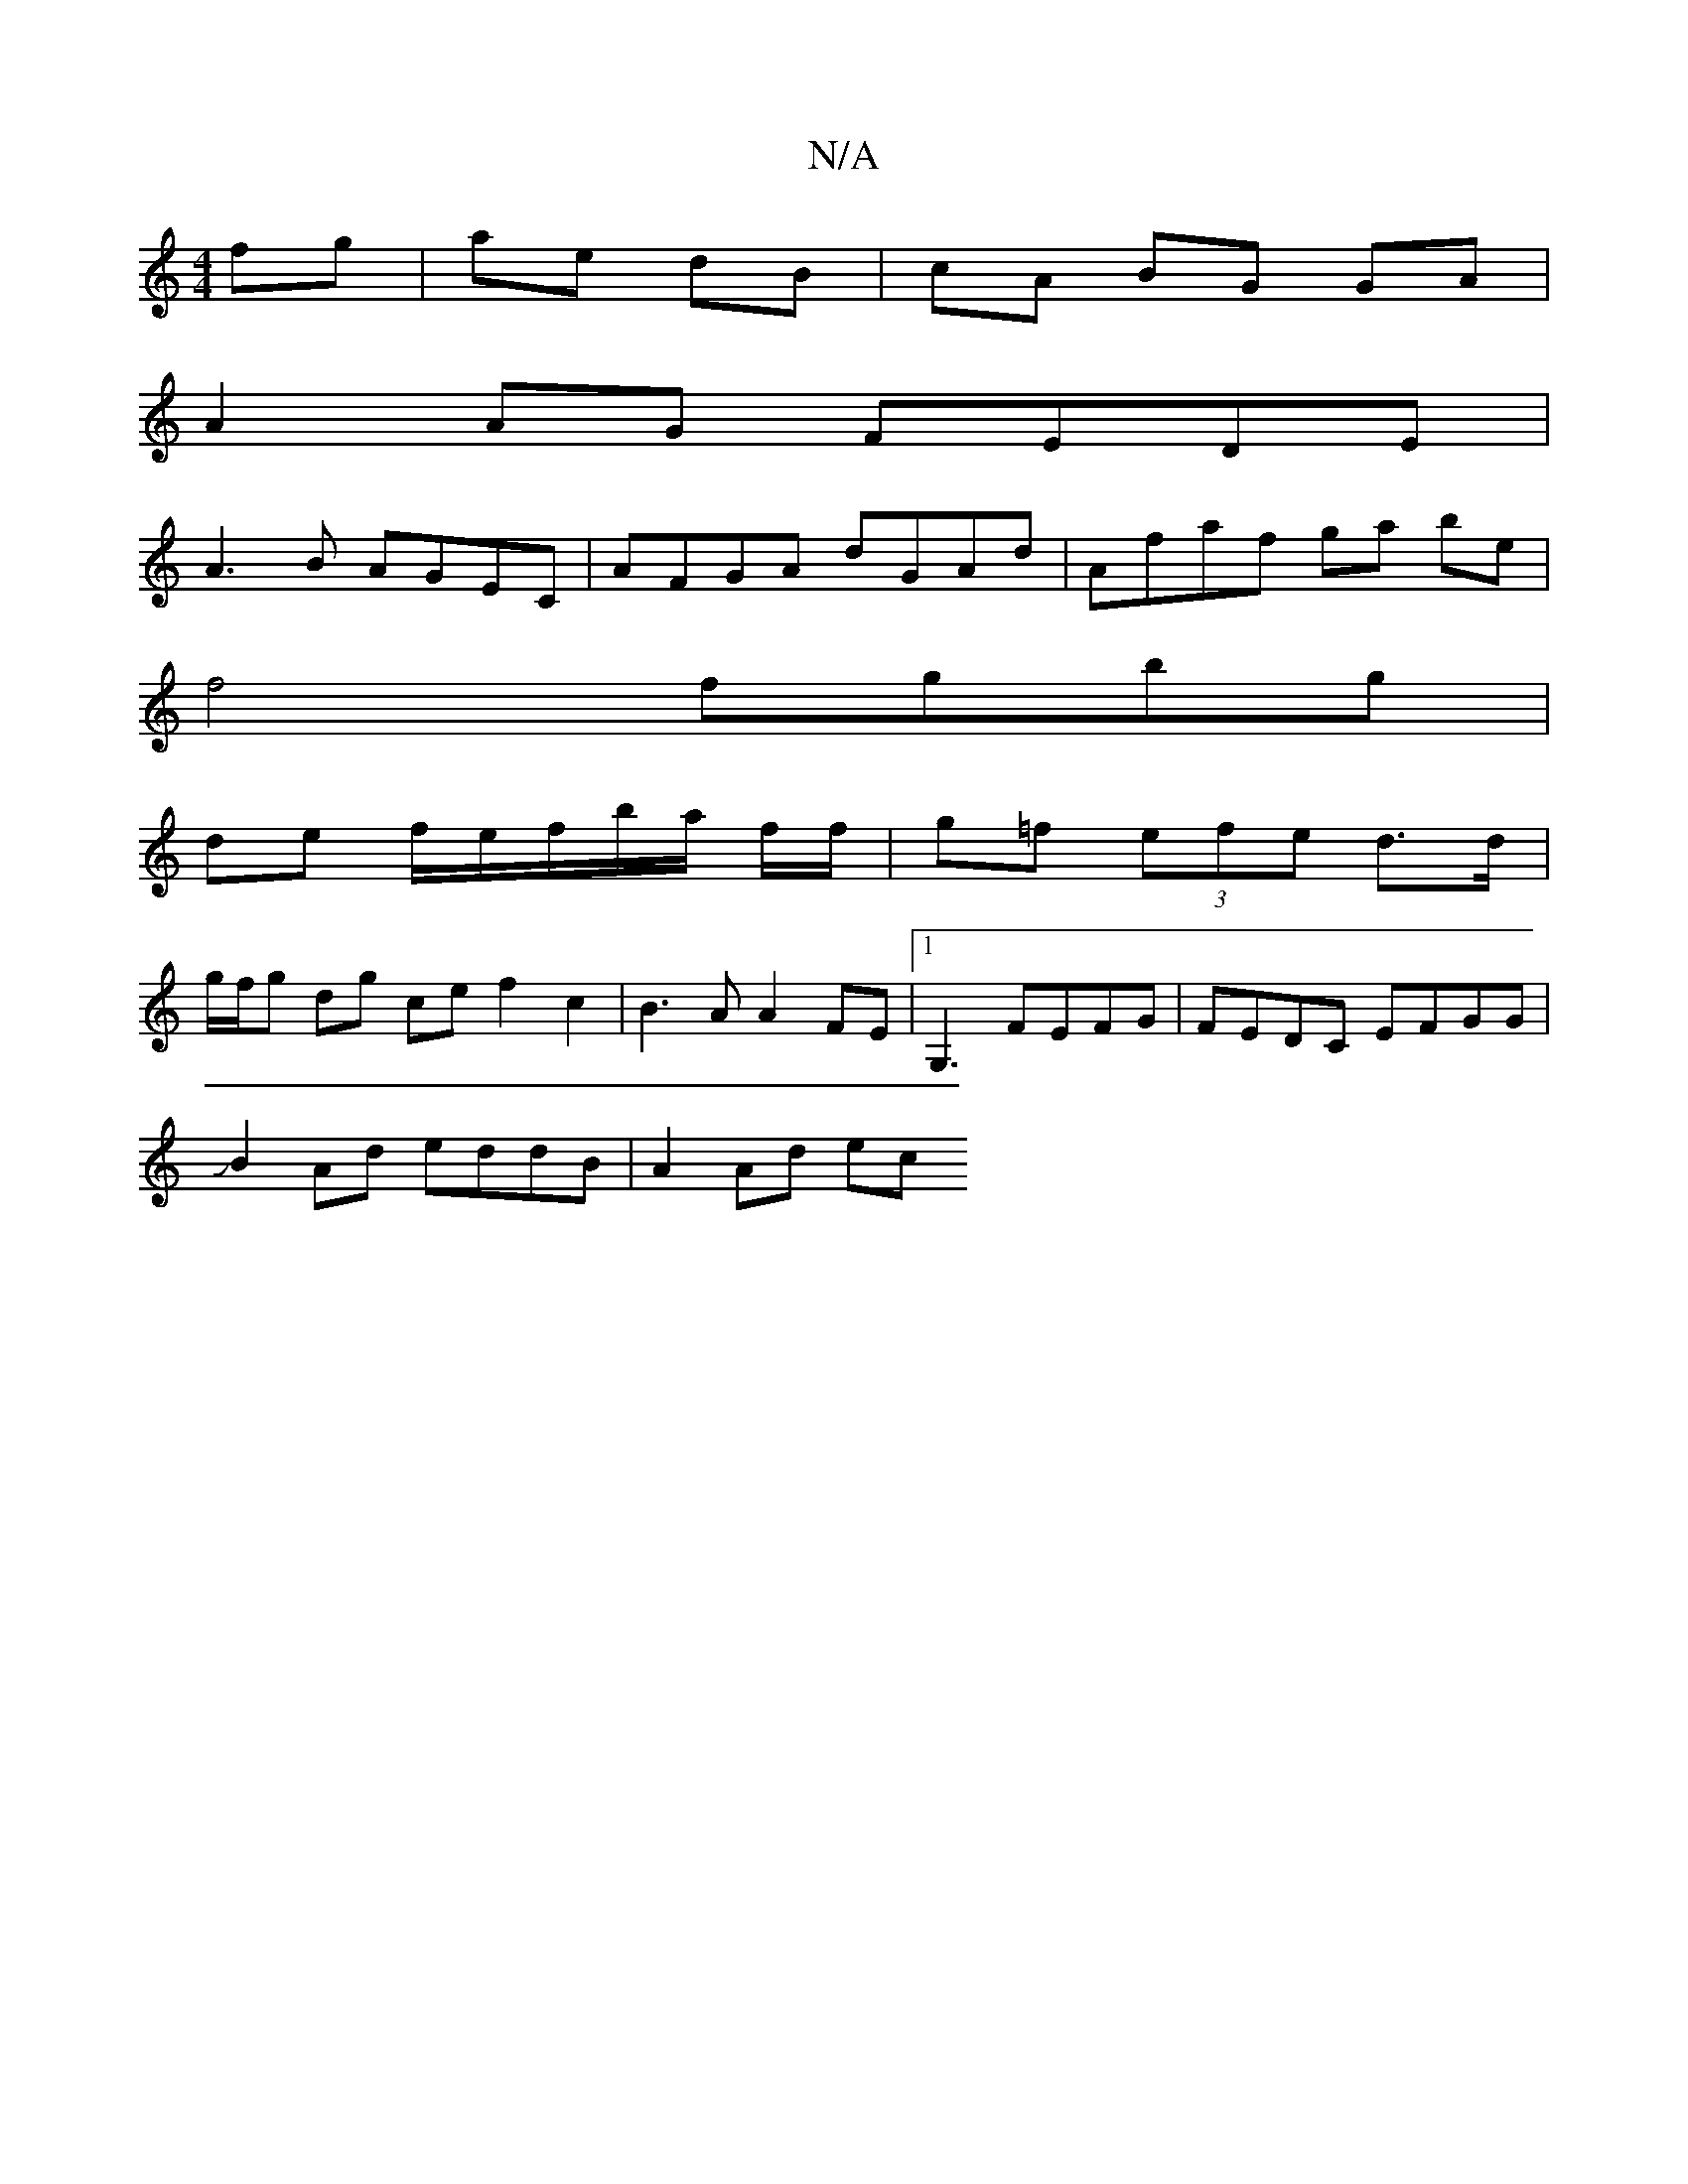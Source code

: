 X:1
T:N/A
M:4/4
R:N/A
K:Cmajor
fg | ae dB | cA BG GA |
A2 AG FEDE |
A3 B AGEC | AFGA dGAd | Afaf ga be |
f4 fgbg| 
de f/e/f/b/a/2 f/f/ | g=f (3efe d>d|
g/f/g dg ce f2 c2 | B3 A A2 FE |1 G,3 FEFG|FEDC EFGG |
JB2Ad eddB | A2 Ad ec (3